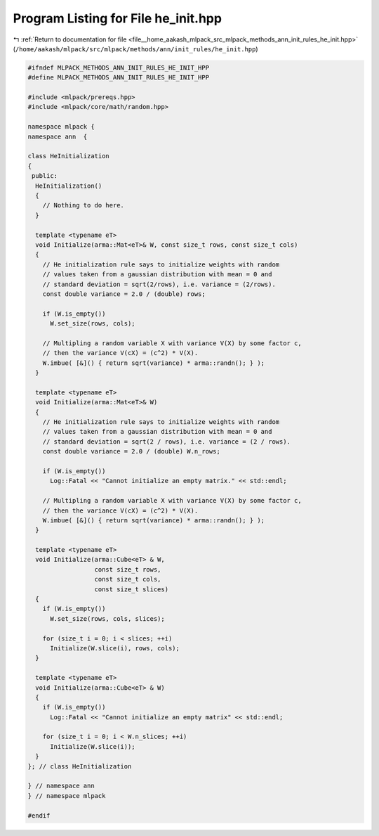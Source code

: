 
.. _program_listing_file__home_aakash_mlpack_src_mlpack_methods_ann_init_rules_he_init.hpp:

Program Listing for File he_init.hpp
====================================

|exhale_lsh| :ref:`Return to documentation for file <file__home_aakash_mlpack_src_mlpack_methods_ann_init_rules_he_init.hpp>` (``/home/aakash/mlpack/src/mlpack/methods/ann/init_rules/he_init.hpp``)

.. |exhale_lsh| unicode:: U+021B0 .. UPWARDS ARROW WITH TIP LEFTWARDS

.. code-block:: cpp

   
   #ifndef MLPACK_METHODS_ANN_INIT_RULES_HE_INIT_HPP
   #define MLPACK_METHODS_ANN_INIT_RULES_HE_INIT_HPP
   
   #include <mlpack/prereqs.hpp>
   #include <mlpack/core/math/random.hpp>
   
   namespace mlpack {
   namespace ann  {
   
   class HeInitialization
   {
    public:
     HeInitialization()
     {
       // Nothing to do here.
     }
   
     template <typename eT>
     void Initialize(arma::Mat<eT>& W, const size_t rows, const size_t cols)
     {
       // He initialization rule says to initialize weights with random
       // values taken from a gaussian distribution with mean = 0 and
       // standard deviation = sqrt(2/rows), i.e. variance = (2/rows).
       const double variance = 2.0 / (double) rows;
   
       if (W.is_empty())
         W.set_size(rows, cols);
   
       // Multipling a random variable X with variance V(X) by some factor c,
       // then the variance V(cX) = (c^2) * V(X).
       W.imbue( [&]() { return sqrt(variance) * arma::randn(); } );
     }
   
     template <typename eT>
     void Initialize(arma::Mat<eT>& W)
     {
       // He initialization rule says to initialize weights with random
       // values taken from a gaussian distribution with mean = 0 and
       // standard deviation = sqrt(2 / rows), i.e. variance = (2 / rows).
       const double variance = 2.0 / (double) W.n_rows;
   
       if (W.is_empty())
         Log::Fatal << "Cannot initialize an empty matrix." << std::endl;
   
       // Multipling a random variable X with variance V(X) by some factor c,
       // then the variance V(cX) = (c^2) * V(X).
       W.imbue( [&]() { return sqrt(variance) * arma::randn(); } );
     }
   
     template <typename eT>
     void Initialize(arma::Cube<eT> & W,
                     const size_t rows,
                     const size_t cols,
                     const size_t slices)
     {
       if (W.is_empty())
         W.set_size(rows, cols, slices);
   
       for (size_t i = 0; i < slices; ++i)
         Initialize(W.slice(i), rows, cols);
     }
   
     template <typename eT>
     void Initialize(arma::Cube<eT> & W)
     {
       if (W.is_empty())
         Log::Fatal << "Cannot initialize an empty matrix" << std::endl;
   
       for (size_t i = 0; i < W.n_slices; ++i)
         Initialize(W.slice(i));
     }
   }; // class HeInitialization
   
   } // namespace ann
   } // namespace mlpack
   
   #endif
